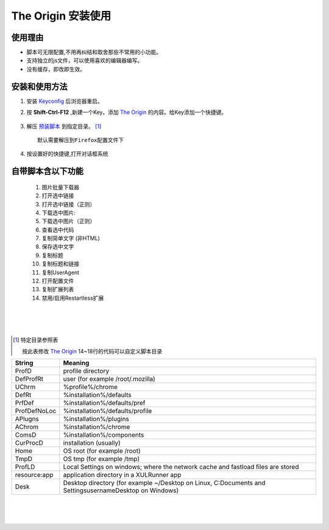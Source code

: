 The Origin 安装使用
===================

使用理由
^^^^^^^^^^
-  脚本可无限配置,不用再纠结和取舍那些不常用的小功能。
-  支持独立的js文件，可以使用喜欢的编辑器编写。
-  没有缓存，即改即生效。

安装和使用方法
^^^^^^^^^^^^^^
1.  安装 Keyconfig_ 后浏览器重启。
#.  按 **Shift-Ctrl-F12** ,新建一个Key。添加 `The Origin`_ 的内容。给Key添加一个快捷键。

        .. image:: keyconfig.png

#.  解压 `预装脚本`_ 到指定目录。 [1]_

    ::
    
        默认需要解压到Firefox配置文件下


#.  按设置好的快捷键,打开对话框系统

        .. image:: menus.png


自带脚本含以下功能
^^^^^^^^^^^^^^^^^^

    1.  图片批量下载器
    #.  打开选中链接    
    #.  打开选中链接（正则）
    #.  下载选中图片:
    #.  下载选中图片（正则）
    #.  查看选中代码
    #.  复制简单文字 (非HTML)
    #.  保存选中文字 
    #.  复制标题
    #.  复制标题和链接
    #.  复制UserAgent
    #.  打开配置文件
    #.  复制扩展列表
    #.  禁用/启用Restartless扩展
    
| 
|   
| 

.. [1] 特定目录参照表
        
    按此表修改 `The Origin`_  14~18行的代码可以自定义脚本目录

=============== ====================
 String 	       Meaning     
=============== ====================
 ProfD 	        profile directory   
 DefProfRt 	    user (for example /root/.mozilla)
 UChrm 	        %profile%/chrome
 DefRt 	        %installation%/defaults
 PrfDef 	    %installation%/defaults/pref
 ProfDefNoLoc   %installation%/defaults/profile
 APlugns        %installation%/plugins
 AChrom         %installation%/chrome
 ComsD          %installation%/components
 CurProcD       installation (usually)
 Home           OS root (for example /root)
 TmpD           OS tmp (for example /tmp)
 ProfLD         Local Settings on windows; where the network cache and fastload files are stored
 resource:app   application directory in a XULRunner app
 Desk           Desktop directory (for example ~/Desktop on Linux, C:\Documents and Settings\username\Desktop on Windows)
=============== ====================



|

|

|

            
                        

.. _The Origin: core/core.js
.. _预装脚本: https://github.com/mattmonkey/stuff/downloads
.. _Keyconfig: http://forums.mozillazine.org/viewtopic.php?t=72994
